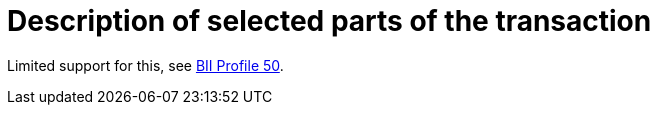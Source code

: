 
= Description of selected parts of the transaction

Limited support for this, see link:https://standards.cen.eu/dyn/www/f?p=204:110:0::::FSP_PROJECT:62032&cs=1605295EF37255C56EA0FDCA8C8362709[BII Profile 50].

:leveloffset: +1



:leveloffset: -1
